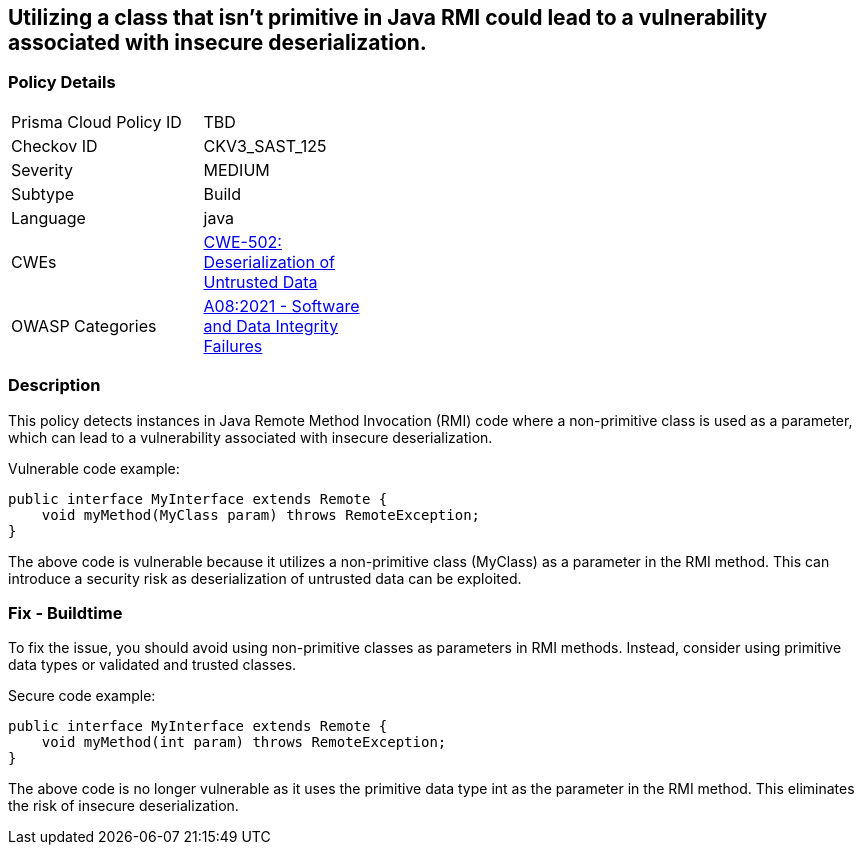 
== Utilizing a class that isn't primitive in Java RMI could lead to a vulnerability associated with insecure deserialization.

=== Policy Details

[width=45%]
[cols="1,1"]
|=== 
|Prisma Cloud Policy ID 
| TBD

|Checkov ID 
|CKV3_SAST_125

|Severity
|MEDIUM

|Subtype
|Build

|Language
|java

|CWEs
|https://cwe.mitre.org/data/definitions/502.html[CWE-502: Deserialization of Untrusted Data]

|OWASP Categories
|https://owasp.org/Top10/A08_2021-Software_and_Data_Integrity_Failures/[A08:2021 - Software and Data Integrity Failures]

|=== 

=== Description

This policy detects instances in Java Remote Method Invocation (RMI) code where a non-primitive class is used as a parameter, which can lead to a vulnerability associated with insecure deserialization.

Vulnerable code example:

[source,java]
----
public interface MyInterface extends Remote {
    void myMethod(MyClass param) throws RemoteException;
}
----

The above code is vulnerable because it utilizes a non-primitive class (MyClass) as a parameter in the RMI method. This can introduce a security risk as deserialization of untrusted data can be exploited.

=== Fix - Buildtime

To fix the issue, you should avoid using non-primitive classes as parameters in RMI methods. Instead, consider using primitive data types or validated and trusted classes.

Secure code example:

[source,java]
----
public interface MyInterface extends Remote {
    void myMethod(int param) throws RemoteException;
}
----

The above code is no longer vulnerable as it uses the primitive data type int as the parameter in the RMI method. This eliminates the risk of insecure deserialization.
    